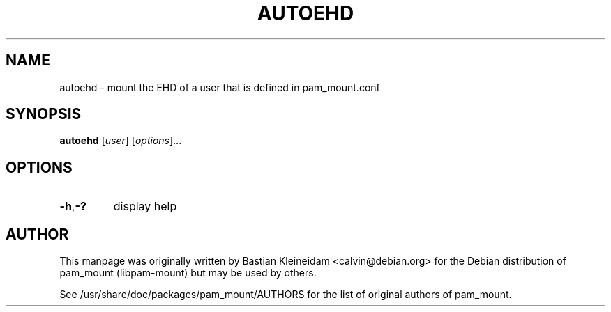 .TH AUTOEHD 8 "14 April 2003"
.SH NAME
autoehd - mount the EHD of a user that is defined in pam_mount.conf
.SH SYNOPSIS
\fBautoehd\fP [\fIuser\fP] [\fIoptions\fP]...
.SH OPTIONS
.TP
\fB\-h\fP,\fB\-?\fP
display help
.SH AUTHOR
This manpage was originally written by Bastian Kleineidam <calvin@debian.org>
for the Debian distribution of pam_mount (libpam\-mount) but may be used by
others.

See /usr/share/doc/packages/pam_mount/AUTHORS for the list of original authors
of pam_mount.
